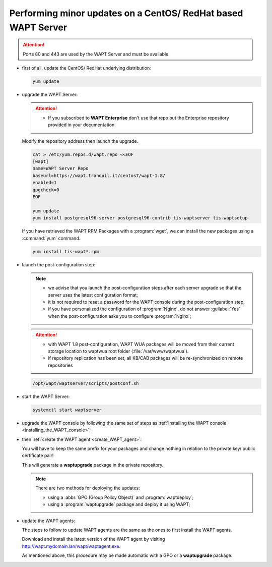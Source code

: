 .. Reminder for header structure :
   Niveau 1 : ====================
   Niveau 2 : --------------------
   Niveau 3 : ++++++++++++++++++++
   Niveau 4 : """"""""""""""""""""
   Niveau 5 : ^^^^^^^^^^^^^^^^^^^^

.. meta::
  :description: Performing minor updates on a CentOS/ RedHat based WAPT Server
  :keywords: CentOS, RedHat, WAPT, documentation, examples, update, updating

.. _wapt_minor_upgrade_centos:

Performing minor updates on a CentOS/ RedHat based WAPT Server
--------------------------------------------------------------

.. attention::

  Ports 80 and 443 are used by the WAPT Server and must be available.

* first of all, update the CentOS/ RedHat underlying distribution:

  .. code-block:: bash

    yum update

* upgrade the WAPT Server:

  .. attention::

   * If you subscribed to **WAPT Enterprise** don't use that repo but the Enterprise repository provided in your documentation.

  Modify the repository address then launch the upgrade.

  .. code-block:: bash

    cat > /etc/yum.repos.d/wapt.repo <<EOF
    [wapt]
    name=WAPT Server Repo
    baseurl=https://wapt.tranquil.it/centos7/wapt-1.8/
    enabled=1
    gpgcheck=0
    EOF

    yum update
    yum install postgresql96-server postgresql96-contrib tis-waptserver tis-waptsetup


  If you have retrieved the WAPT RPM Packages with a :program:`wget`,
  we can install the new packages using a :command:`yum` command.

  .. code-block:: bash

    yum install tis-wapt*.rpm

* launch the post-configuration step:

  .. note::

    * we advise that you launch the post-configuration steps after each server
      upgrade so that the server uses the latest configuration format;

    * it is not required to reset a password for the WAPT console during
      the post-configuration step;

    * if you have personalized the configuration of :program:`Nginx`,
      do not answer :guilabel:`Yes` when the post-configuration asks you
      to configure :program:`Nginx`;


  .. attention::

    * with WAPT 1.8 post-configuration, WAPT WUA packages will be moved from their current storage location to waptwua root folder (:file:`/var/www/waptwua`).

    * if repository replication has been set, all KB/CAB packages will be re-synchronized on remote repositories



  .. code-block:: bash

    /opt/wapt/waptserver/scripts/postconf.sh

* start the WAPT Server:

  .. code-block:: bash

    systemctl start waptserver

* upgrade the WAPT console by following the same set of steps
  as :ref:`installing the WAPT console <installing_the_WAPT_console>`;

* then :ref:`create the WAPT agent <create_WAPT_agent>`:

  You will have to keep the same prefix for your packages and change nothing
  in relation to the private key/ public certificate pair!

  This will generate a **waptupgrade** package in the private repository.

  .. note::

    There are two methods for deploying the updates:

    * using a :abbr:`GPO (Group Policy Object)` and :program:`waptdeploy`;

    * using a :program:`waptupgrade` package and deploy it using WAPT;

* update the WAPT agents:

  The steps to follow to update WAPT agents are the same as the ones
  to first install the WAPT agents.

  Download and install the latest version of the WAPT agent
  by visiting http://wapt.mydomain.lan/wapt/waptagent.exe.

  As mentioned above, this procedure may be made automatic with a GPO
  or a **waptupgrade** package.
